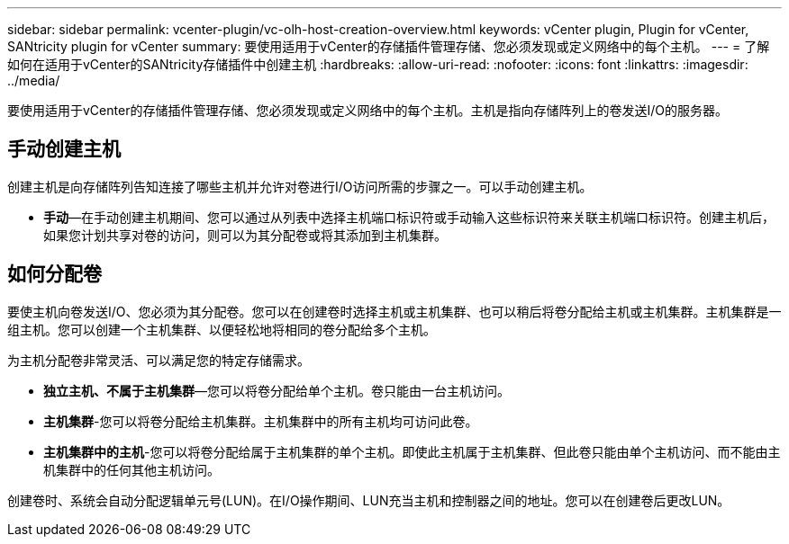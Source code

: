 ---
sidebar: sidebar 
permalink: vcenter-plugin/vc-olh-host-creation-overview.html 
keywords: vCenter plugin, Plugin for vCenter, SANtricity plugin for vCenter 
summary: 要使用适用于vCenter的存储插件管理存储、您必须发现或定义网络中的每个主机。 
---
= 了解如何在适用于vCenter的SANtricity存储插件中创建主机
:hardbreaks:
:allow-uri-read: 
:nofooter: 
:icons: font
:linkattrs: 
:imagesdir: ../media/


[role="lead"]
要使用适用于vCenter的存储插件管理存储、您必须发现或定义网络中的每个主机。主机是指向存储阵列上的卷发送I/O的服务器。



== 手动创建主机

创建主机是向存储阵列告知连接了哪些主机并允许对卷进行I/O访问所需的步骤之一。可以手动创建主机。

* *手动*—在手动创建主机期间、您可以通过从列表中选择主机端口标识符或手动输入这些标识符来关联主机端口标识符。创建主机后，如果您计划共享对卷的访问，则可以为其分配卷或将其添加到主机集群。




== 如何分配卷

要使主机向卷发送I/O、您必须为其分配卷。您可以在创建卷时选择主机或主机集群、也可以稍后将卷分配给主机或主机集群。主机集群是一组主机。您可以创建一个主机集群、以便轻松地将相同的卷分配给多个主机。

为主机分配卷非常灵活、可以满足您的特定存储需求。

* *独立主机、不属于主机集群*—您可以将卷分配给单个主机。卷只能由一台主机访问。
* *主机集群*-您可以将卷分配给主机集群。主机集群中的所有主机均可访问此卷。
* *主机集群中的主机*-您可以将卷分配给属于主机集群的单个主机。即使此主机属于主机集群、但此卷只能由单个主机访问、而不能由主机集群中的任何其他主机访问。


创建卷时、系统会自动分配逻辑单元号(LUN)。在I/O操作期间、LUN充当主机和控制器之间的地址。您可以在创建卷后更改LUN。

